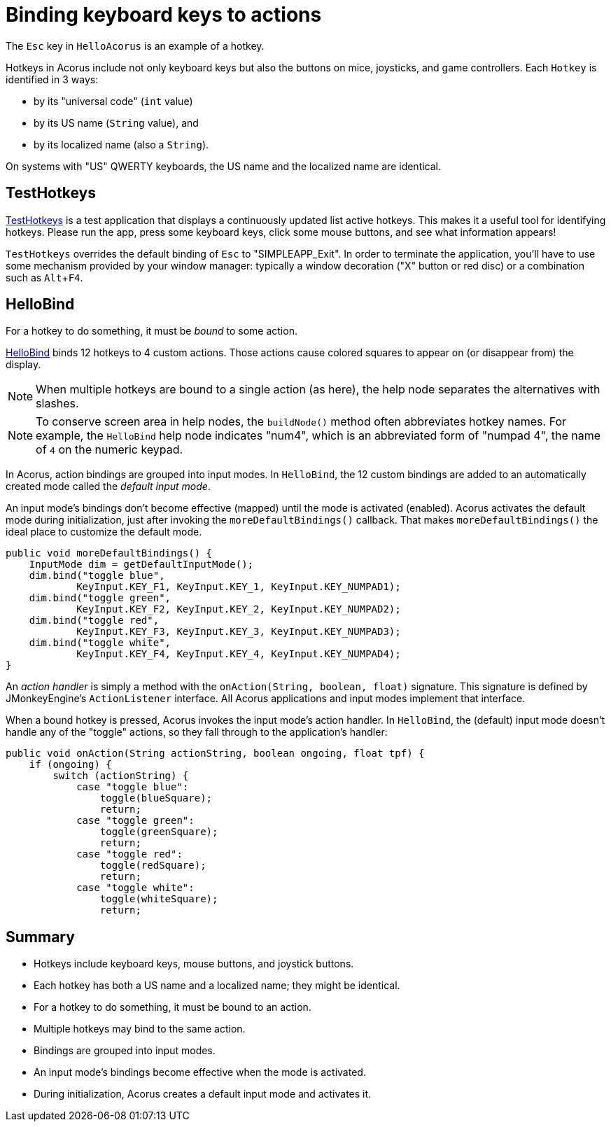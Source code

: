 = Binding keyboard keys to actions
:Project: Acorus
:experimental:
:page-pagination:
:url-enwiki: https://en.wikipedia.org/wiki
:url-tutorial: https://github.com/stephengold/Acorus/blob/master/AcorusExamples/src/main/java/jme3utilities/ui/test


The kbd:[Esc] key in `HelloAcorus` is an example of a hotkey.

Hotkeys in Acorus include not only keyboard keys
but also the buttons on mice, joysticks, and game controllers.
Each `Hotkey` is identified in 3 ways:

* by its "universal code" (`int` value)
* by its US name (`String` value), and
* by its localized name (also a `String`).

On systems with "US" QWERTY keyboards,
the US name and the localized name are identical.


== TestHotkeys

{url-tutorial}/TestHotkeys.java[TestHotkeys] is a test application that
displays a continuously updated list active hotkeys.
This makes it a useful tool for identifying hotkeys.
Please run the app, press some keyboard keys, click some mouse buttons,
and see what information appears!

`TestHotkeys` overrides the default binding of kbd:[Esc] to "SIMPLEAPP_Exit".
In order to terminate the application,
you'll have to use some mechanism provided by your window manager:
typically a window decoration ("X" button or red disc)
or a combination such as kbd:[Alt+F4].


== HelloBind

For a hotkey to do something, it must be _bound_ to some action.

{url-tutorial}/HelloBind.java[HelloBind] binds 12 hotkeys to 4 custom actions.
Those actions cause colored squares
to appear on (or disappear from) the display.

[NOTE]
====
When multiple hotkeys are bound to a single action (as here),
the help node separates the alternatives with slashes.
====

[NOTE]
====
To conserve screen area in help nodes,
the `buildNode()` method often abbreviates hotkey names.
For example, the `HelloBind` help node indicates "num4",
which is an abbreviated form of "numpad 4",
the name of kbd:[4] on the numeric keypad.
====

In Acorus, action bindings are grouped into input modes.
In `HelloBind`, the 12 custom bindings are added
to an automatically created mode called the _default input mode_.

An input mode's bindings don't become effective (mapped)
until the mode is activated (enabled).
Acorus activates the default mode during initialization,
just after invoking the `moreDefaultBindings()` callback.
That makes `moreDefaultBindings()`
the ideal place to customize the default mode.

[source,java]
----
public void moreDefaultBindings() {
    InputMode dim = getDefaultInputMode();
    dim.bind("toggle blue",
            KeyInput.KEY_F1, KeyInput.KEY_1, KeyInput.KEY_NUMPAD1);
    dim.bind("toggle green",
            KeyInput.KEY_F2, KeyInput.KEY_2, KeyInput.KEY_NUMPAD2);
    dim.bind("toggle red",
            KeyInput.KEY_F3, KeyInput.KEY_3, KeyInput.KEY_NUMPAD3);
    dim.bind("toggle white",
            KeyInput.KEY_F4, KeyInput.KEY_4, KeyInput.KEY_NUMPAD4);
}
----

An _action handler_ is simply a method
with the `onAction(String, boolean, float)` signature.
This signature is defined by JMonkeyEngine's `ActionListener` interface.
All Acorus applications and input modes implement that interface.

When a bound hotkey is pressed, Acorus invokes the input mode's action handler.
In `HelloBind`, the (default) input mode
doesn't handle any of the "toggle" actions,
so they fall through to the application's handler:

[source,java]
----
public void onAction(String actionString, boolean ongoing, float tpf) {
    if (ongoing) {
        switch (actionString) {
            case "toggle blue":
                toggle(blueSquare);
                return;
            case "toggle green":
                toggle(greenSquare);
                return;
            case "toggle red":
                toggle(redSquare);
                return;
            case "toggle white":
                toggle(whiteSquare);
                return;
----


== Summary

* Hotkeys include keyboard keys, mouse buttons, and joystick buttons.
* Each hotkey has both a US name and a localized name; they might be identical.
* For a hotkey to do something, it must be bound to an action.
* Multiple hotkeys may bind to the same action.
* Bindings are grouped into input modes.
* An input mode's bindings become effective when the mode is activated.
* During initialization, Acorus creates a default input mode and activates it.
